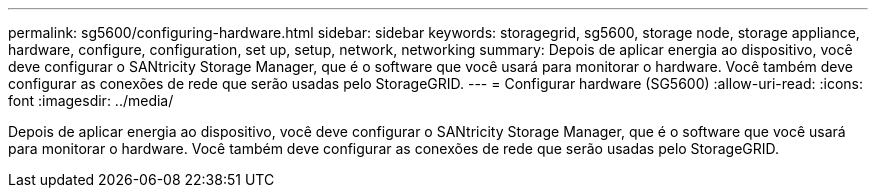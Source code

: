 ---
permalink: sg5600/configuring-hardware.html 
sidebar: sidebar 
keywords: storagegrid, sg5600, storage node, storage appliance, hardware, configure, configuration, set up, setup, network, networking 
summary: Depois de aplicar energia ao dispositivo, você deve configurar o SANtricity Storage Manager, que é o software que você usará para monitorar o hardware. Você também deve configurar as conexões de rede que serão usadas pelo StorageGRID. 
---
= Configurar hardware (SG5600)
:allow-uri-read: 
:icons: font
:imagesdir: ../media/


[role="lead"]
Depois de aplicar energia ao dispositivo, você deve configurar o SANtricity Storage Manager, que é o software que você usará para monitorar o hardware. Você também deve configurar as conexões de rede que serão usadas pelo StorageGRID.
